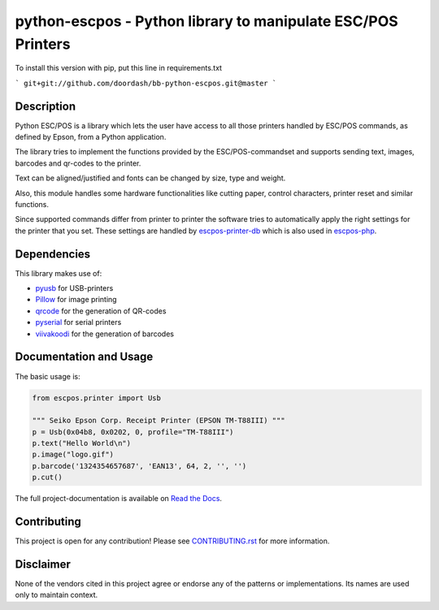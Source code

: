 #############################################################
python-escpos - Python library to manipulate ESC/POS Printers
#############################################################

To install this version with pip, put this line in requirements.txt

```
git+git://github.com/doordash/bb-python-escpos.git@master
```

Description
-----------

Python ESC/POS is a library which lets the user have access to all those printers handled
by ESC/POS commands, as defined by Epson, from a Python application.

The library tries to implement the functions provided by the ESC/POS-commandset and supports sending text, images,
barcodes and qr-codes to the printer.

Text can be aligned/justified and fonts can be changed by size, type and weight.

Also, this module handles some hardware functionalities like cutting paper, control characters, printer reset
and similar functions.

Since supported commands differ from printer to printer the software tries to automatically apply the right
settings for the printer that you set. These settings are handled by
`escpos-printer-db <https://github.com/receipt-print-hq/escpos-printer-db>`_ which is also used in
`escpos-php <https://github.com/mike42/escpos-php>`_.

Dependencies
------------

This library makes use of:

* `pyusb <https://github.com/walac/pyusb>`_ for USB-printers
* `Pillow <https://github.com/python-pillow/Pillow>`_ for image printing
* `qrcode <https://github.com/lincolnloop/python-qrcode>`_ for the generation of QR-codes
* `pyserial <https://github.com/pyserial/pyserial>`_ for serial printers
* `viivakoodi <https://github.com/kxepal/viivakoodi>`_ for the generation of barcodes

Documentation and Usage
-----------------------

The basic usage is:

.. code:: python

    from escpos.printer import Usb

    """ Seiko Epson Corp. Receipt Printer (EPSON TM-T88III) """
    p = Usb(0x04b8, 0x0202, 0, profile="TM-T88III")
    p.text("Hello World\n")
    p.image("logo.gif")
    p.barcode('1324354657687', 'EAN13', 64, 2, '', '')
    p.cut()

The full project-documentation is available on `Read the Docs <https://python-escpos.readthedocs.io>`_.

Contributing
------------

This project is open for any contribution! Please see `CONTRIBUTING.rst <http://python-escpos.readthedocs.io/en/latest/dev/contributing.html>`_ for more information.


Disclaimer
----------

None of the vendors cited in this project agree or endorse any of the patterns or implementations.
Its names are used only to maintain context.


